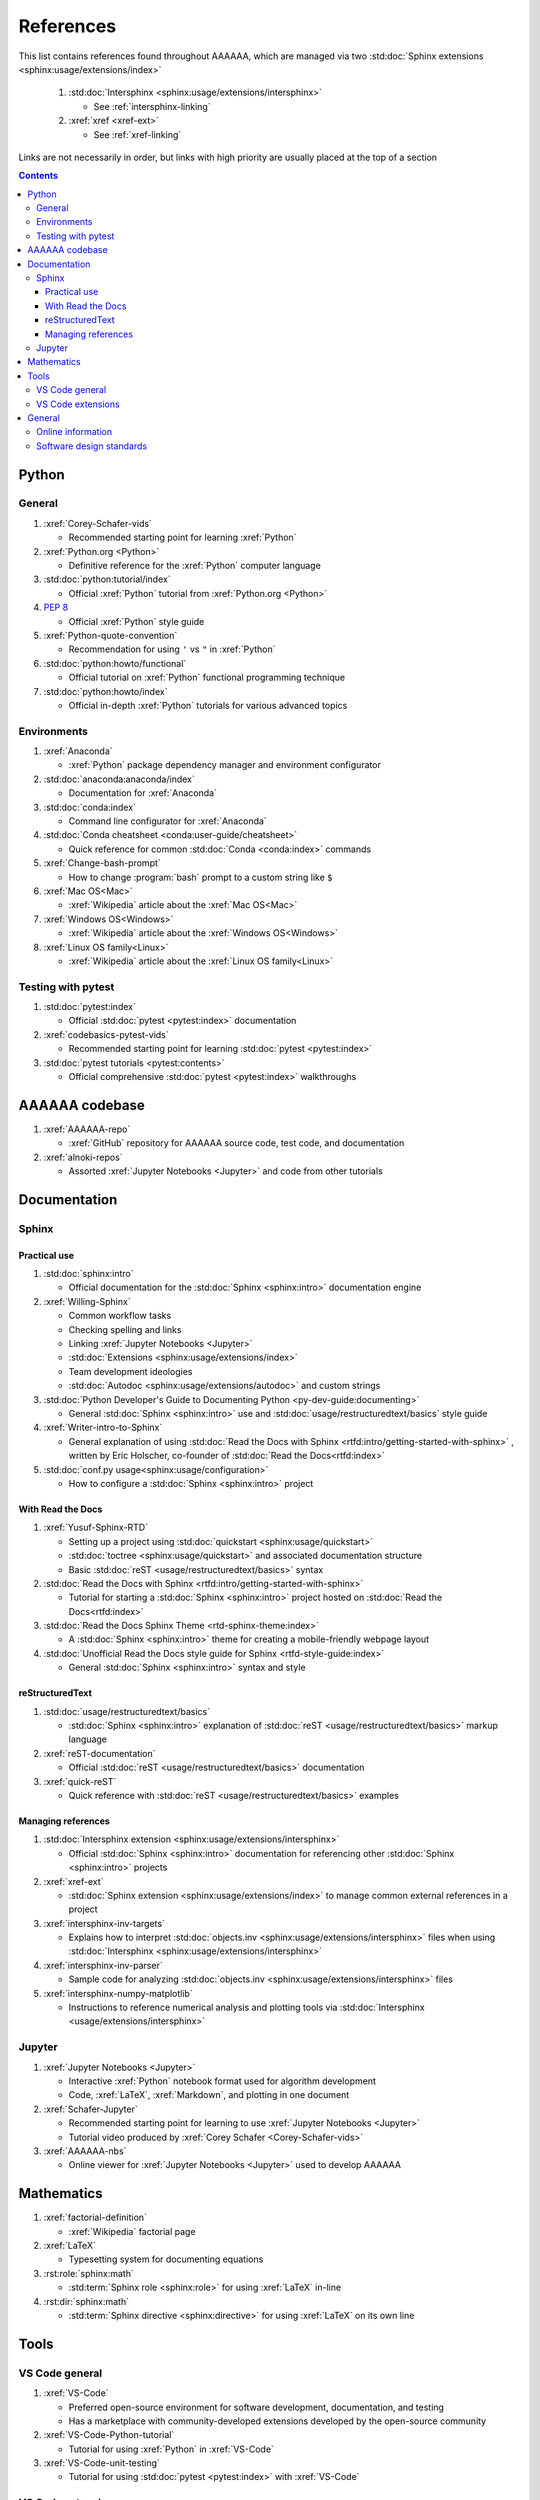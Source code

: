 .. _references:


##########
References
##########

This list contains references found throughout AAAAAA, which are managed via
two :std:doc:`Sphinx extensions <sphinx:usage/extensions/index>`

   #. :std:doc:`Intersphinx <sphinx:usage/extensions/intersphinx>`

      * See :ref:`intersphinx-linking`

   #. :xref:`xref <xref-ext>`

      * See :ref:`xref-linking`

Links are not necessarily in order, but links with high priority are usually
placed at the top of a section

.. contents::


******
Python
******

General
=======

#. :xref:`Corey-Schafer-vids`

   * Recommended starting point for learning :xref:`Python`

#. :xref:`Python.org <Python>`

   * Definitive reference for the :xref:`Python` computer language

#. :std:doc:`python:tutorial/index`

   * Official :xref:`Python` tutorial from :xref:`Python.org <Python>`

#. :pep:`8`

   * Official :xref:`Python` style guide

#. :xref:`Python-quote-convention`

   * Recommendation for using ``'`` vs ``"`` in :xref:`Python`

#. :std:doc:`python:howto/functional`

   * Official tutorial on :xref:`Python` functional programming technique

#. :std:doc:`python:howto/index`

   * Official in-depth :xref:`Python` tutorials for various advanced topics

Environments
============

#. :xref:`Anaconda`

   * :xref:`Python` package dependency manager and environment configurator

#. :std:doc:`anaconda:anaconda/index`

   * Documentation for :xref:`Anaconda`

#. :std:doc:`conda:index`

   * Command line configurator for :xref:`Anaconda`

#. :std:doc:`Conda cheatsheet <conda:user-guide/cheatsheet>`

   * Quick reference for common :std:doc:`Conda <conda:index>` commands

#. :xref:`Change-bash-prompt`

   * How to change :program:`bash` prompt to a custom string like ``$``

#. :xref:`Mac OS<Mac>`

   * :xref:`Wikipedia` article about the :xref:`Mac OS<Mac>`

#. :xref:`Windows OS<Windows>`

   * :xref:`Wikipedia` article about the :xref:`Windows OS<Windows>`

#. :xref:`Linux OS family<Linux>`

   * :xref:`Wikipedia` article about the :xref:`Linux OS family<Linux>`

Testing with pytest
===================

#. :std:doc:`pytest:index`

   * Official :std:doc:`pytest <pytest:index>` documentation

#. :xref:`codebasics-pytest-vids`

   * Recommended starting point for learning :std:doc:`pytest <pytest:index>`

#. :std:doc:`pytest tutorials <pytest:contents>`

   * Official comprehensive :std:doc:`pytest <pytest:index>` walkthroughs


***************
AAAAAA codebase
***************

#. :xref:`AAAAAA-repo`

   * :xref:`GitHub` repository for AAAAAA source code, test code, and
     documentation

#. :xref:`alnoki-repos`

   * Assorted :xref:`Jupyter Notebooks <Jupyter>` and code from other tutorials


*************
Documentation
*************

Sphinx
======

Practical use
-------------

#. :std:doc:`sphinx:intro`

   * Official documentation for the :std:doc:`Sphinx <sphinx:intro>`
     documentation engine

#. :xref:`Willing-Sphinx`

   * Common workflow tasks
   * Checking spelling and links
   * Linking :xref:`Jupyter Notebooks <Jupyter>`
   * :std:doc:`Extensions <sphinx:usage/extensions/index>`
   * Team development ideologies
   * :std:doc:`Autodoc <sphinx:usage/extensions/autodoc>` and custom strings

#. :std:doc:`Python Developer's Guide to Documenting Python <py-dev-guide:documenting>`

   * General :std:doc:`Sphinx <sphinx:intro>` use and
     :std:doc:`usage/restructuredtext/basics` style guide

#. :xref:`Writer-intro-to-Sphinx`

   * General explanation of using
     :std:doc:`Read the Docs with Sphinx <rtfd:intro/getting-started-with-sphinx>`
     , written by Eric Holscher, co-founder of
     :std:doc:`Read the Docs<rtfd:index>`

#. :std:doc:`conf.py usage<sphinx:usage/configuration>`

   * How to configure a :std:doc:`Sphinx <sphinx:intro>` project

With Read the Docs
------------------

#. :xref:`Yusuf-Sphinx-RTD`

   * Setting up a project using :std:doc:`quickstart <sphinx:usage/quickstart>`
   * :std:doc:`toctree <sphinx:usage/quickstart>` and associated documentation
     structure
   * Basic :std:doc:`reST <usage/restructuredtext/basics>` syntax

#. :std:doc:`Read the Docs with Sphinx <rtfd:intro/getting-started-with-sphinx>`

   * Tutorial for starting a :std:doc:`Sphinx <sphinx:intro>` project hosted on
     :std:doc:`Read the Docs<rtfd:index>`

#. :std:doc:`Read the Docs Sphinx Theme <rtd-sphinx-theme:index>`

   * A :std:doc:`Sphinx <sphinx:intro>` theme for creating a mobile-friendly
     webpage layout

#. :std:doc:`Unofficial Read the Docs style guide for Sphinx <rtfd-style-guide:index>`

   * General :std:doc:`Sphinx <sphinx:intro>` syntax and style

reStructuredText
----------------

#. :std:doc:`usage/restructuredtext/basics`

   * :std:doc:`Sphinx <sphinx:intro>` explanation of
     :std:doc:`reST <usage/restructuredtext/basics>` markup language

#. :xref:`reST-documentation`

   * Official :std:doc:`reST <usage/restructuredtext/basics>` documentation

#. :xref:`quick-reST`

   * Quick reference with :std:doc:`reST <usage/restructuredtext/basics>`
     examples

Managing references
-------------------

#. :std:doc:`Intersphinx extension <sphinx:usage/extensions/intersphinx>`

   * Official :std:doc:`Sphinx <sphinx:intro>` documentation for referencing
     other :std:doc:`Sphinx <sphinx:intro>` projects

#. :xref:`xref-ext`

   * :std:doc:`Sphinx extension <sphinx:usage/extensions/index>` to manage
     common external references in a project

#. :xref:`intersphinx-inv-targets`

   * Explains how to interpret
     :std:doc:`objects.inv <sphinx:usage/extensions/intersphinx>` files when
     using :std:doc:`Intersphinx <sphinx:usage/extensions/intersphinx>`

#. :xref:`intersphinx-inv-parser`

   * Sample code for analyzing
     :std:doc:`objects.inv <sphinx:usage/extensions/intersphinx>` files

#. :xref:`intersphinx-numpy-matplotlib`

   * Instructions to reference numerical analysis and plotting tools via
     :std:doc:`Intersphinx <usage/extensions/intersphinx>`

Jupyter
=======

#. :xref:`Jupyter Notebooks <Jupyter>`

   * Interactive :xref:`Python` notebook format used for algorithm development
   * Code, :xref:`LaTeX`, :xref:`Markdown`, and plotting in one document

#. :xref:`Schafer-Jupyter`

   * Recommended starting point for learning to use
     :xref:`Jupyter Notebooks <Jupyter>`
   * Tutorial video produced by :xref:`Corey Schafer <Corey-Schafer-vids>`

#. :xref:`AAAAAA-nbs`

   * Online viewer for :xref:`Jupyter Notebooks <Jupyter>` used to
     develop AAAAAA


***********
Mathematics
***********

#. :xref:`factorial-definition`

   * :xref:`Wikipedia` factorial page

#. :xref:`LaTeX`

   * Typesetting system for documenting equations

#. :rst:role:`sphinx:math`

   * :std:term:`Sphinx role <sphinx:role>` for using :xref:`LaTeX` in-line

#. :rst:dir:`sphinx:math`

   * :std:term:`Sphinx directive <sphinx:directive>` for using
     :xref:`LaTeX` on its own line


*****
Tools
*****

VS Code general
===============

#. :xref:`VS-Code`

   * Preferred open-source environment for software development, documentation,
     and testing
   * Has a marketplace with community-developed extensions developed by the
     open-source community

#. :xref:`VS-Code-Python-tutorial`

   * Tutorial for using :xref:`Python` in :xref:`VS-Code`

#. :xref:`VS-Code-unit-testing`

   * Tutorial for using :std:doc:`pytest <pytest:index>` with :xref:`VS-Code`

VS Code extensions
==================

#. :xref:`GitLens`

   * Enables branch inspection, enhanced history, etc.

#. :xref:`VS-Code-Python-ext`

   * Syntax highlighting, autocomplete, etc.

#. :xref:`RST-preview-ext`

   * Syntax highlighting for
     :std:doc:`reST <sphinx:usage/restructuredtext/basics>`
   * Limited live preview functionality

#. :xref:`Test-explorer-UI`

   * Graphical interface for using :std:doc:`pytest <pytest:index>`


*******
General
*******

Online information
==================

#. :xref:`Google`

   * Preferred online search engine for general topic inquiries

#. :xref:`Wikipedia`

   * Preferred online encyclopedia

#. :xref:`YouTube`

   * For accessing tutorials and other video information

Software design standards
=========================

#. :xref:`219-Design`

   * Embedded systems design consulting firm

#. :xref:`DO-178B`

   * Software design assurance standards for aviation devices

#. :xref:`Attitude Heading and Reference System (AHRS) <AHRS>`

   * Aviation device certified to :xref:`DO-178B` Level A

#. :xref:`Garmin`

   * Manufacturer of :xref:`DO-178B`-compliant aviation products